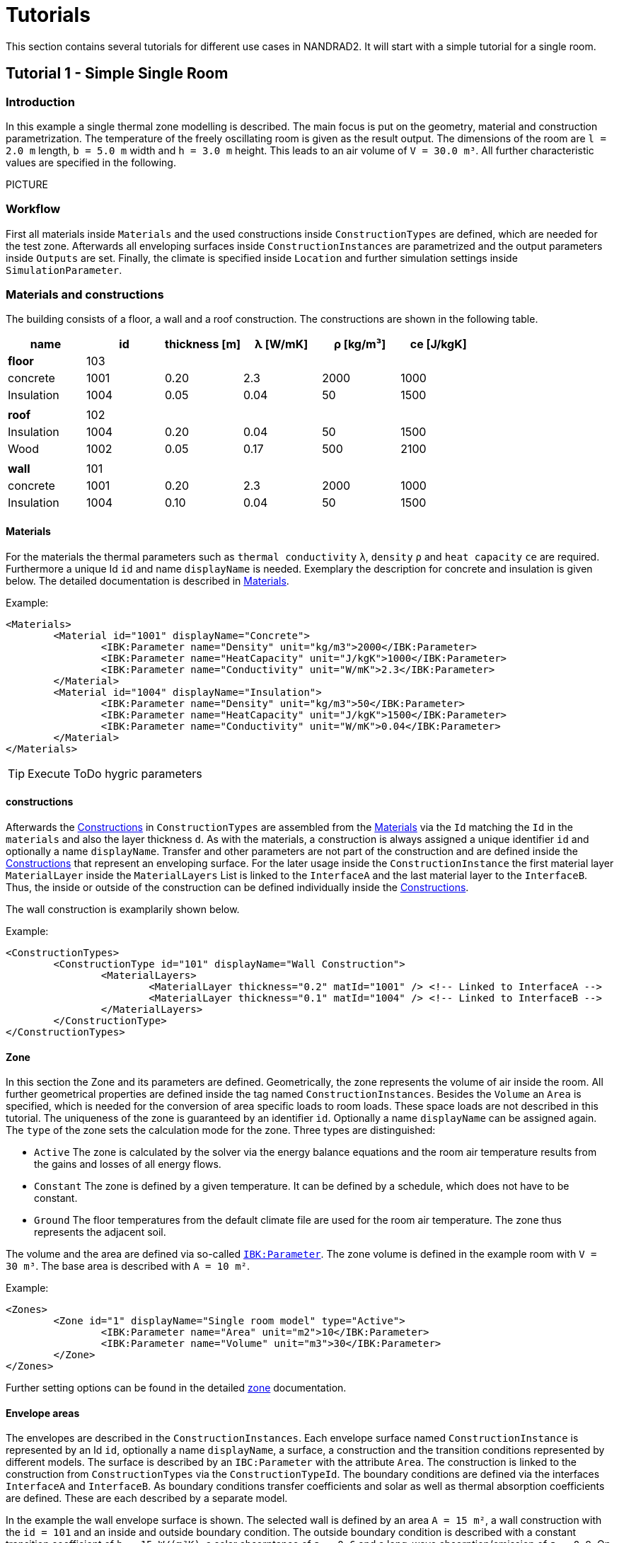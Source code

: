 # Tutorials

This section contains several tutorials for different use cases in NANDRAD2. It will start with a simple tutorial for a single room. 

[[Tutorial1]]
## Tutorial 1 - Simple Single Room

### Introduction

In this example a single thermal zone modelling is described. The main focus is put on the geometry, material and construction parametrization. The temperature of the freely oscillating room is given as the result output. The dimensions of the room are `l = 2.0 m` length, `b = 5.0 m` width and `h = 3.0 m` height. This leads to an air volume of `V = 30.0 m³`. All further characteristic values are specified in the following.

PICTURE

### Workflow

First all materials inside `Materials` and the used constructions inside `ConstructionTypes` are defined, which are needed for the test zone. Afterwards all enveloping surfaces inside `ConstructionInstances` are parametrized and the output parameters inside `Outputs` are set. Finally, the climate is specified inside `Location` and further simulation settings inside `SimulationParameter`.

### Materials and constructions

The building consists of a floor, a wall and a roof construction. The constructions are shown in the following table.

[width="100%", cols="<.^,^,^,^,^,^",options="header"]
|====================
| name | id | thickness [m] | &lambda; [W/mK] | &rho; [kg/m³] | ce [J/kgK] 
| *floor* |103 4+|
| concrete | 1001 | 0.20 | 2.3 | 2000 | 1000 
| Insulation | 1004 | 0.05 | 0.04 | 50 | 1500
6+|
| *roof* | 102 4+|
| Insulation | 1004 | 0.20 | 0.04 | 50 | 1500
| Wood | 1002 | 0.05 | 0.17 | 500 | 2100 
| | | | | |
| *wall* | 101 4+|
| concrete | 1001 | 0.20 | 2.3 | 2000 | 1000 
| Insulation | 1004 | 0.10 | 0.04 | 50 | 1500
|====================

[[MaterialsTutorial1]]
#### Materials

For the materials the thermal parameters such as `thermal conductivity` `&lambda;`, `density` `&rho;` and `heat capacity` `ce` are required. Furthermore a unique Id `id` and name `displayName` is needed. Exemplary the description for concrete and insulation is given below. The detailed documentation is described in <<MaterialsDocumentation,Materials>>.

Example:
[source,xml]
----
<Materials>
	<Material id="1001" displayName="Concrete">
		<IBK:Parameter name="Density" unit="kg/m3">2000</IBK:Parameter>
		<IBK:Parameter name="HeatCapacity" unit="J/kgK">1000</IBK:Parameter>
		<IBK:Parameter name="Conductivity" unit="W/mK">2.3</IBK:Parameter>
	</Material>
	<Material id="1004" displayName="Insulation">
		<IBK:Parameter name="Density" unit="kg/m3">50</IBK:Parameter>
		<IBK:Parameter name="HeatCapacity" unit="J/kgK">1500</IBK:Parameter>
		<IBK:Parameter name="Conductivity" unit="W/mK">0.04</IBK:Parameter>
	</Material>
</Materials>
----

[TIP]
====
Execute ToDo hygric parameters
====

[[ConstructionsTutorial1]]
#### constructions

Afterwards the <<ConstructionTypesDocumentation,Constructions>> in `ConstructionTypes` are assembled from the <<MaterialsDocumentation,Materials>> via the `Id` matching the `Id` in the `materials` and also the layer thickness `d`. As with the materials, a construction is always assigned a unique identifier `id` and optionally a name `displayName`. Transfer and other parameters are not part of the construction and are defined inside the <<ConstructionInstancesDocumentation,Constructions>> that represent an enveloping surface. For the later usage inside the `ConstructionInstance` the first material layer `MaterialLayer` inside the `MaterialLayers` List is linked to the `InterfaceA` and the last material layer to the `InterfaceB`. Thus, the inside or outside of the construction can be defined individually inside the <<ConstructionInstancesDocumentation,Constructions>>.

The wall construction is examplarily shown below. 

Example:
[source,xml]
----
<ConstructionTypes>
	<ConstructionType id="101" displayName="Wall Construction">
		<MaterialLayers>
			<MaterialLayer thickness="0.2" matId="1001" /> <!-- Linked to InterfaceA -->
			<MaterialLayer thickness="0.1" matId="1004" /> <!-- Linked to InterfaceB -->
		</MaterialLayers>
	</ConstructionType>
</ConstructionTypes>

----

#### Zone

In this section the Zone and its parameters are defined. Geometrically, the zone represents the volume of air inside the room. All further geometrical properties are defined inside the tag named `ConstructionInstances`. Besides the `Volume` an `Area` is specified, which is needed for the conversion of area specific loads to room loads. These space loads are not described in this tutorial. 
The uniqueness of the zone is guaranteed by an identifier `id`. Optionally a name `displayName` can be assigned again. The `type` of the zone sets the calculation mode for the zone. Three types are distinguished:

* `Active` The zone is calculated by the solver via the energy balance equations and the room air temperature results from the gains and losses of all energy flows.
* `Constant` The zone is defined by a given temperature. It can be defined by a schedule, which does not have to be constant.
* `Ground` The floor temperatures from the default climate file are used for the room air temperature. The zone thus represents the adjacent soil.

The volume and the area are defined via so-called <<IBK_ParameterDocumentation,`IBK:Parameter`>>. 
The zone volume is defined in the example room with `V = 30 m³`. The base area is described with `A = 10 m²`. 

Example:
[source,xml]
----
<Zones>
	<Zone id="1" displayName="Single room model" type="Active">
		<IBK:Parameter name="Area" unit="m2">10</IBK:Parameter>
		<IBK:Parameter name="Volume" unit="m3">30</IBK:Parameter>
	</Zone>
</Zones>
----

Further setting options can be found in the detailed <<NANDRAD-Geometry.adoc#ZoneDocumentation,zone>> documentation.

#### Envelope areas

The envelopes are described in the `ConstructionInstances`. Each envelope surface named `ConstructionInstance` is represented by an Id `id`, optionally a name `displayName`, a surface, a construction and the transition conditions represented by different models.
The surface is described by an `IBC:Parameter` with the attribute `Area`. The construction is linked to the construction from `ConstructionTypes` via the `ConstructionTypeId`. 
The boundary conditions are defined via the interfaces `InterfaceA` and `InterfaceB`. As boundary conditions transfer coefficients and solar as well as thermal absorption coefficients are defined. These are each described by a separate model.

In the example the wall envelope surface is shown. The selected wall is defined by an area `A = 15 m²`, a wall construction with the `id = 101` and an inside and outside boundary condition. The outside boundary condition is described with a constant transition coefficient of `h = 15 W/(m²K)`, a solar absorptance of `a = 0.6` and a long-wave absorption/emission of `&epsilon; = 0.9`. On the inside, only a transition coefficient `h = 10 W/(m²K)` is described.

Further setting options can be found in the detailed <<NANDRAD-Geometry.adoc#ZoneDocumentation, ConstructionInstance>> documentation.

Example:
[source,xml]
----
<ConstructionInstances>
	<ConstructionInstance id="1" displayName="West Wall">
		<ConstructionTypeId>101</ConstructionTypeId>
		<IBK:Parameter name="Area" unit="m2">15</IBK:Parameter>
		<InterfaceA id="10" zoneId="1">
			<!--Interface to `Room`-->
			<InterfaceHeatConduction modelType="Constant">
				<IBK:Parameter name="HeatTransferCoefficient" unit="W/m2K">10</IBK:Parameter>
			</InterfaceHeatConduction>
		</InterfaceA>
		<InterfaceB id="11" zoneId="0">
			<!--Interface to outside-->
			<InterfaceHeatConduction modelType="Constant">
				<IBK:Parameter name="HeatTransferCoefficient" unit="W/m2K">15</IBK:Parameter>
			</InterfaceHeatConduction>
			<InterfaceSolarAbsorption modelType="Constant">
				<IBK:Parameter name="HeatTransferCoefficient" unit="W/m2K">0.6</IBK:Parameter>
			</InterfaceHeatConduction>
			<InterfaceLongWaveEmission modelType="Constant">
				<IBK:Parameter name="HeatTransferCoefficient" unit="W/m2K">0.9</IBK:Parameter>
			</InterfaceHeatConduction>
		</InterfaceB>
	</ConstructionInstance>
</ConstructionInstances>
---- 